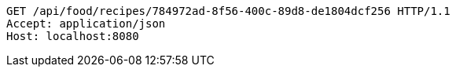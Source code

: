 [source,http,options="nowrap"]
----
GET /api/food/recipes/784972ad-8f56-400c-89d8-de1804dcf256 HTTP/1.1
Accept: application/json
Host: localhost:8080

----